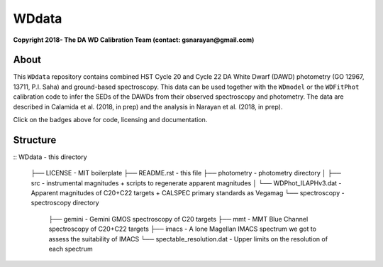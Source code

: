 WDdata
=======

**Copyright 2018- The DA WD Calibration Team (contact: gsnarayan@gmail.com)**

About
-----
|githubWDmodel| |docsWDmodel| |githubWDFitPhot|

This ``WDdata`` repository contains combined HST Cycle 20 and Cycle 22 DA White
Dwarf (DAWD) photometry (GO 12967, 13711, P.I. Saha) and ground-based
spectroscopy. This data can be used together with the ``WDmodel``  or the
``WDFitPhot`` calibration code to infer the SEDs of the DAWDs from their
observed spectroscopy and photometry. The data are described in Calamida et al.
(2018, in prep) and the analysis in Narayan et al. (2018, in prep).

Click on the badges above  for code, licensing and documentation.

.. |githubWDmodel| image:: https://img.shields.io/badge/Github-gnarayan%2FWDmodel-blue.svg
    :alt: Github Link
    :target: http://github.com/gnarayan/WDmodel

.. |docsWDmodel| image:: http://readthedocs.org/projects/wdmodel/badge/?version=latest
    :alt: Documentation Status
    :target: http://wdmodel.readthedocs.io/en/latest/?badge=latest

.. |githubWDFitPhot| image:: https://img.shields.io/badge/Github-taxelrod%2FWDFitPhot-blue.svg
    :alt: Github Link
    :target: http://github.com/taxelrod/WDFitPhot


Structure
---------

.. code-block:: text
::
WDdata                                  - this directory
    ├── LICENSE                         - MIT boilerplate
    ├── README.rst                      - this file
    ├── photometry                      - photometry directory
    │   ├── src                         - instrumental magnitudes + scripts to regenerate apparent magnitudes
    │   └── WDPhot_ILAPHv3.dat          - Apparent magnitudes of C20+C22 targets + CALSPEC primary standards as Vegamag 
    └── spectroscopy                    - spectroscopy directory
        ├── gemini                      - Gemini GMOS spectroscopy of C20 targets
        ├── mmt                         - MMT Blue Channel spectroscopy of C20+C22 targets
        ├── imacs                       - A lone Magellan IMACS spectrum we got to assess the suitability of IMACS 
        └── spectable_resolution.dat    - Upper limits on the resolution of each spectrum 

